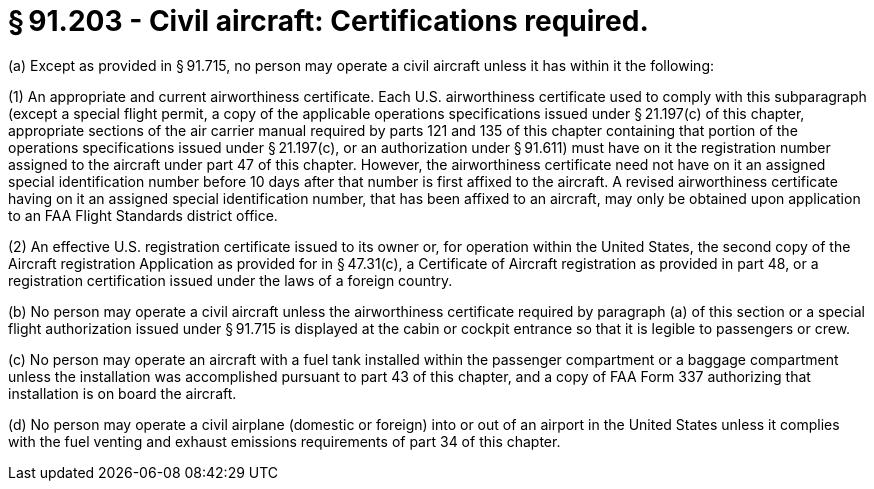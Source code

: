 # § 91.203 - Civil aircraft: Certifications required.

(a) Except as provided in § 91.715, no person may operate a civil aircraft unless it has within it the following:

(1) An appropriate and current airworthiness certificate. Each U.S. airworthiness certificate used to comply with this subparagraph (except a special flight permit, a copy of the applicable operations specifications issued under § 21.197(c) of this chapter, appropriate sections of the air carrier manual required by parts 121 and 135 of this chapter containing that portion of the operations specifications issued under § 21.197(c), or an authorization under § 91.611) must have on it the registration number assigned to the aircraft under part 47 of this chapter. However, the airworthiness certificate need not have on it an assigned special identification number before 10 days after that number is first affixed to the aircraft. A revised airworthiness certificate having on it an assigned special identification number, that has been affixed to an aircraft, may only be obtained upon application to an FAA Flight Standards district office.

(2) An effective U.S. registration certificate issued to its owner or, for operation within the United States, the second copy of the Aircraft registration Application as provided for in § 47.31(c), a Certificate of Aircraft registration as provided in part 48, or a registration certification issued under the laws of a foreign country.

(b) No person may operate a civil aircraft unless the airworthiness certificate required by paragraph (a) of this section or a special flight authorization issued under § 91.715 is displayed at the cabin or cockpit entrance so that it is legible to passengers or crew.

(c) No person may operate an aircraft with a fuel tank installed within the passenger compartment or a baggage compartment unless the installation was accomplished pursuant to part 43 of this chapter, and a copy of FAA Form 337 authorizing that installation is on board the aircraft.

(d) No person may operate a civil airplane (domestic or foreign) into or out of an airport in the United States unless it complies with the fuel venting and exhaust emissions requirements of part 34 of this chapter.

